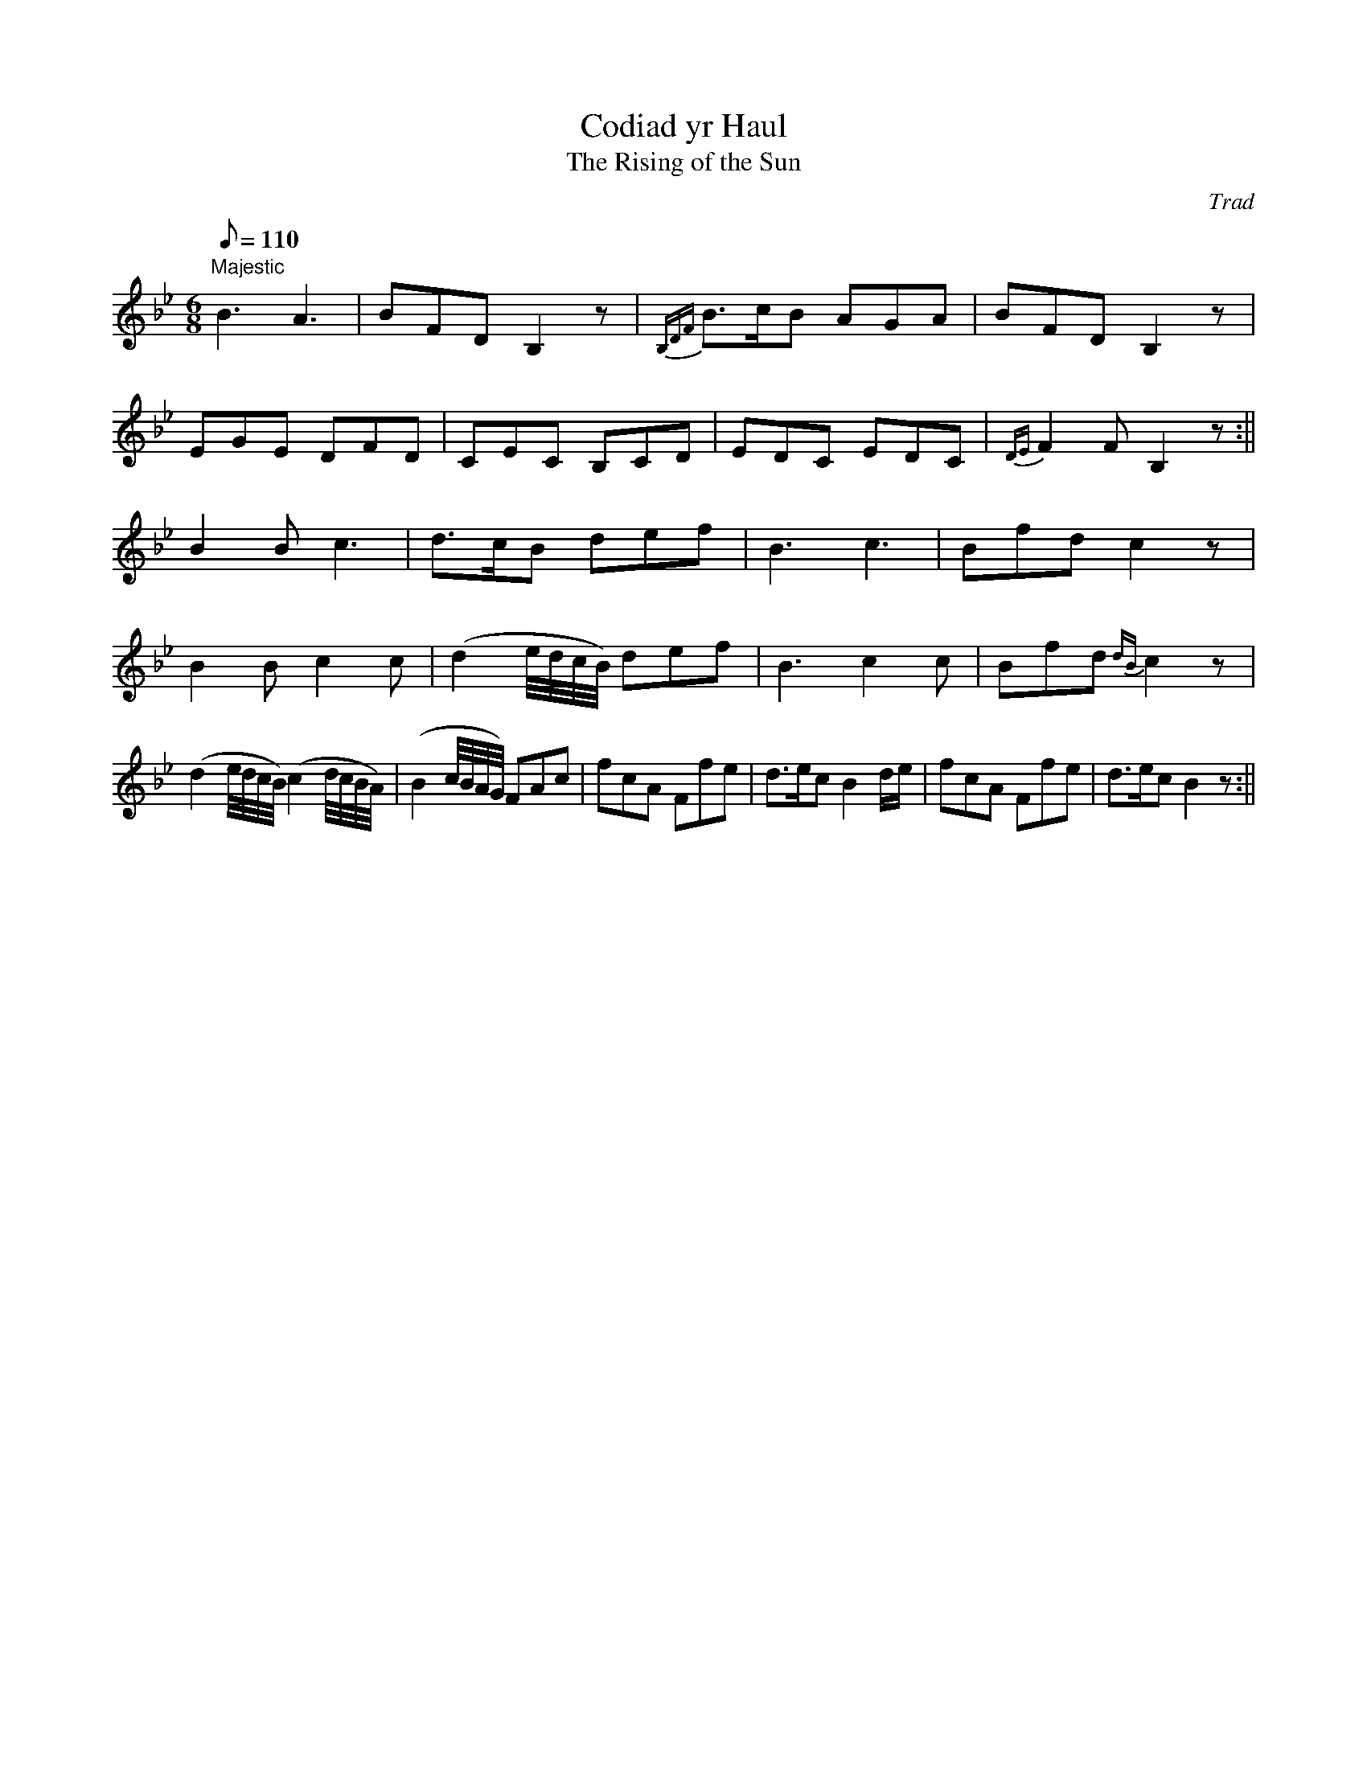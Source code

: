 X: 43
T:Codiad yr Haul
T:The Rising of the Sun
M:6/8
L:1/8
Q:110
C:Trad
S:51 Welsh Airs
R:Jig
A:Wales
H:From a facsimile c.1840: A Choice Collection of Fifty-One Welsh Airs
H:adapted for The Harp, Piano-Forte, Harpsichord,
H:Violin, or Flute by Edward Jones
H:"Harper to His Late Majesty King George IV, when
H:Prince of Wales".
Z:brian_martin12345@yahoo.com
K:Bb
"Majestic"
B3A3|BFDB,2z|{B,DF}B>cB AGA|BFDB,2z|!
EGE DFD|CEC B,CD|EDC EDC|{DE}F2FB,2z:||!
B2Bc3|d>cB def|B3c3|Bfdc2z|!
B2Bc2c|(d2e/4d/4c/4B/4) def|B3c2c|Bfd {dB}c2z|!
(d2 e/4d/4c/4B/4) (c2 d/4c/4B/4A/4)|(B2c/4B/4A/4G/4) FAc|
fcA Ffe|d>ec B2 d/e/|fcA Ffe|d>ecB2z:||
